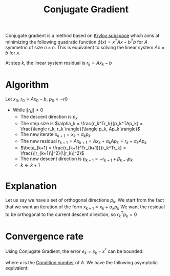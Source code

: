 :PROPERTIES:
:ID:       c1c24a72-cdd2-4f19-a0f1-a4a2cb3d9258
:END:
#+title: Conjugate Gradient
#+filetags: :LinearAlgebra:
#+startup: latexpreview

Conjugate gradient is a method based on [[id:dc6424ca-a277-43f0-b37c-753435090ea2][Krylov subspace]] which aims at
minimizing the following quadratic function $\phi(x) = x^TAx - b^Tb$ for $A$ symmetric of size $n\times n$.
This is equivalent to solving the linear system $Ax = b$ for $x$.

At step $k$, the linear system residual is $r_k = Ax_k - b$
* Algorithm
  Let $x_0$, $r_0 = Ax_0 - b$, $p_0 = -r0$
  + While $\|r_k\|\neq 0$
    + The descent direction is $p_k$
    + The step size is $\alpha_k = \frac{r_k^Tr_k}{p_k^TAp_k} = \frac{\langle r_k, r_k \rangle}{\langle p_k, Ap_k \rangle}$
    + The new iterate $x_{k+1} = x_k + \alpha_k p_k$
    + The new residual $r_{k+1} = Ax_{k+1} = Ax_k + \alpha_k A p_k = r_k + \alpha_k A p_k$
    + $\beta_{k+1} = \frac{r_{k+1}^Tr_{k+1}}{r_k^Tr_k} = \frac{\|r_{k+1}\|^2}{\|r_k\|^2}$
    + The new descent direction is $p_{k+1} = -r_{k+1} + \beta_{k+1} p_k$
    + $k \gets k+1$
      
* Explanation
  Let us say we have a set of orthogonal directions $p_k$.
  We start from the fact that we want an iteration of the form $x_{k+1} = x_k + \alpha_k p_k$
  We want the residual to be orthogonal to the current descent direction, so $r_k^Tp_k = 0$
  \begin{align}
p_k^Tr_{k+1} &= p_k^T\left(Ax_{k+1} - b \right) \\
             &= p_k^T(r_k + \alpha_kAp_k) \\
             &= p_k^Tr_k + \alpha_k p_k^TAp_k = 0 \\
\alpha_k &= - \frac{p_k^Tr_k}{p_k^TAp_k}
  \end{align}


* Convergence rate

Using Conjugate Gradient, the error $e_k = x_k - x^*$ can be bounded:
\begin{align}
    \|e_k\| &\leq 2\left(\frac{\sqrt{\kappa(A)} - 1}{\sqrt{\kappa(A)} + 1}\right)^k \|e_0\| 
   % \\ \log \|e_k\| &\leq \log 2 + \log \| e_0 \| + k \log \left(\frac{\sqrt{\kappa(A)}-1}{\sqrt{\kappa(A)}+1}\right)
\end{align}
where $\kappa$ is the [[id:4a033759-84da-4099-b6dc-1df50308f966][Condition number]] of $A$.
We have the following asymptotic equivalent:
\begin{equation}
\frac{\sqrt{\kappa(A)} - 1}{\sqrt{\kappa(A)} + 1} = 1 -  \frac{2}{\sqrt{\kappa}} + \mathcal{O}(\kappa^{-1})
\end{equation}
